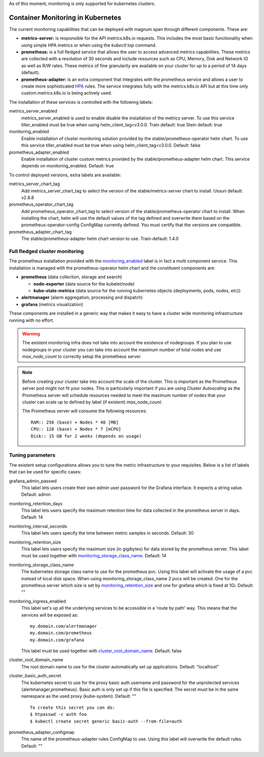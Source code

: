 As of this moment, monitoring is only supported for kubernetes clusters.

Container Monitoring in Kubernetes
----------------------------------

The current monitoring capabilities that can be deployed with magnum span
through different components. These are:

* **metrics-server:** is responsible for the API metrics.k8s.io requests. This
  includes the most basic functionality when using simple HPA metrics or when
  using the *kubectl top* command.

* **prometheus:** is a full fledged service that allows the user to access
  advanced metrics capabilities. These metrics are collected with a resolution
  of 30 seconds and include resources such as CPU, Memory, Disk and Network IO
  as well as R/W rates. These metrics of fine granularity are available on your
  cluster for up to a period of 14 days (default).

* **prometheus-adapter:** is an extra component that integrates with the
  prometheus service and allows a user to create more sophisticated `HPA
  <https://kubernetes.io/docs/tasks/run-application/horizontal-pod-autoscale/>`_
  rules. The service integrates fully with the metrics.k8s.io API but at this
  time only custom.metrics.k8s.io is being actively used.


The installation of these services is controlled with the following labels:

_`metrics_server_enabled`
  metrics_server_enabled is used to enable disable the installation of
  the metrics server.
  To use this service tiller_enabled must be true when using
  helm_client_tag<v3.0.0.
  Train default: true
  Stein default: true

_`monitoring_enabled`
  Enable installation of cluster monitoring solution provided by the
  stable/prometheus-operator helm chart.
  To use this service tiller_enabled must be true when using
  helm_client_tag<v3.0.0.
  Default: false

_`prometheus_adapter_enabled`
  Enable installation of cluster custom metrics provided by the
  stable/prometheus-adapter helm chart. This service depends on
  monitoring_enabled.
  Default: true

To control deployed versions, extra labels are available:

_`metrics_server_chart_tag`
  Add metrics_server_chart_tag to select the version of the
  stable/metrics-server chart to install.
  Ussuri default: v2.8.8

_`prometheus_operator_chart_tag`
  Add prometheus_operator_chart_tag to select version of the
  stable/prometheus-operator chart to install. When installing the chart,
  helm will use the default values of the tag defined and overwrite them based
  on the prometheus-operator-config ConfigMap currently defined. You must
  certify that the versions are compatible.

_`prometheus_adapter_chart_tag`
  The stable/prometheus-adapter helm chart version to use.
  Train-default: 1.4.0

Full fledged cluster monitoring
+++++++++++++++++++++++++++++++

The prometheus installation provided with the `monitoring_enabled`_ label is in
fact a multi component service. This installation is managed with the
prometheus-operator helm chart and the constituent components are:

* **prometheus** (data collection, storage and search)

  * **node-exporter** (data source for the kubelet/node)
  * **kube-state-metrics** (data source for the running kubernetes objects
    {deployments, pods, nodes, etc})

* **alertmanager** (alarm aggregation, processing and dispatch)
* **grafana** (metrics visualization)


These components are installed in a generic way that makes it easy to have a
cluster wide monitoring infrastructure running with no effort.

.. warning::

    The existent monitoring infra does not take into account the existence of
    nodegroups. If you plan to use nodegroups in your cluster you can take into
    account the maximum number of total nodes and use *max_node_count* to
    correctly setup the prometheus server.

.. note::

    Before creating your cluster take into account the scale of the cluster.
    This is important as the Prometheus server pod might not fit your nodes.
    This is particularly important if you are using *Cluster Autoscaling* as
    the Prometheus server will schedule resources needed to meet the maximum
    number of nodes that your cluster can scale up to defined by
    label (if existent) *max_node_count*.

    The Prometheus server will consume the following resources:

    ::

        RAM:: 256 (base) + Nodes * 40 [MB]
        CPU:: 128 (base) + Nodes * 7 [mCPU]
        Disk:: 15 GB for 2 weeks (depends on usage)


Tuning parameters
+++++++++++++++++

The existent setup configurations allows you to tune the metric infrastructure
to your requisites. Below is a list of labels that can be used for specific
cases:

_`grafana_admin_passwd`
  This label lets users create their own *admin* user password for the Grafana
  interface. It expects a string value.
  Default: admin

_`monitoring_retention_days`
  This label lets users specify the maximum retention time for data collected
  in the prometheus server in days.
  Default: 14

_`monitoring_interval_seconds`
  This label lets users specify the time between metric samples in seconds.
  Default: 30

_`monitoring_retention_size`
  This label lets users specify the maximum size (in gigibytes) for data
  stored by the prometheus server. This label must be used together with
  `monitoring_storage_class_name`_.
  Default: 14

_`monitoring_storage_class_name`
  The kubernetes storage class name to use for the prometheus pvc.
  Using this label will activate the usage of a pvc instead of local
  disk space.
  When using monitoring_storage_class_name 2 pvcs will be created.
  One for the prometheus server which size is set by
  `monitoring_retention_size`_ and one for grafana which is fixed at 1Gi.
  Default: ""

_`monitoring_ingress_enabled`
  This label set's up all the underlying services to be accessible in a
  'route by path' way. This means that the services will be exposed as:

  ::

      my.domain.com/alertmanager
      my.domain.com/prometheus
      my.domain.com/grafana


  This label must be used together with `cluster_root_domain_name`_.
  Default: false

_`cluster_root_domain_name`
  The root domain name to use for the cluster automatically set up
  applications.
  Default: "localhost"

_`cluster_basic_auth_secret`
  The kubernetes secret to use for the proxy basic auth username and password
  for the unprotected services {alertmanager,prometheus}. Basic auth is only
  set up if this file is specified.
  The secret must be in the same namespace as the used proxy (kube-system).
  Default: ""

  ::

    To create this secret you can do:
    $ htpasswd -c auth foo
    $ kubectl create secret generic basic-auth --from-file=auth

_`prometheus_adapter_configmap`
  The name of the prometheus-adapter rules ConfigMap to use. Using this label
  will overwrite the default rules.
  Default: ""
